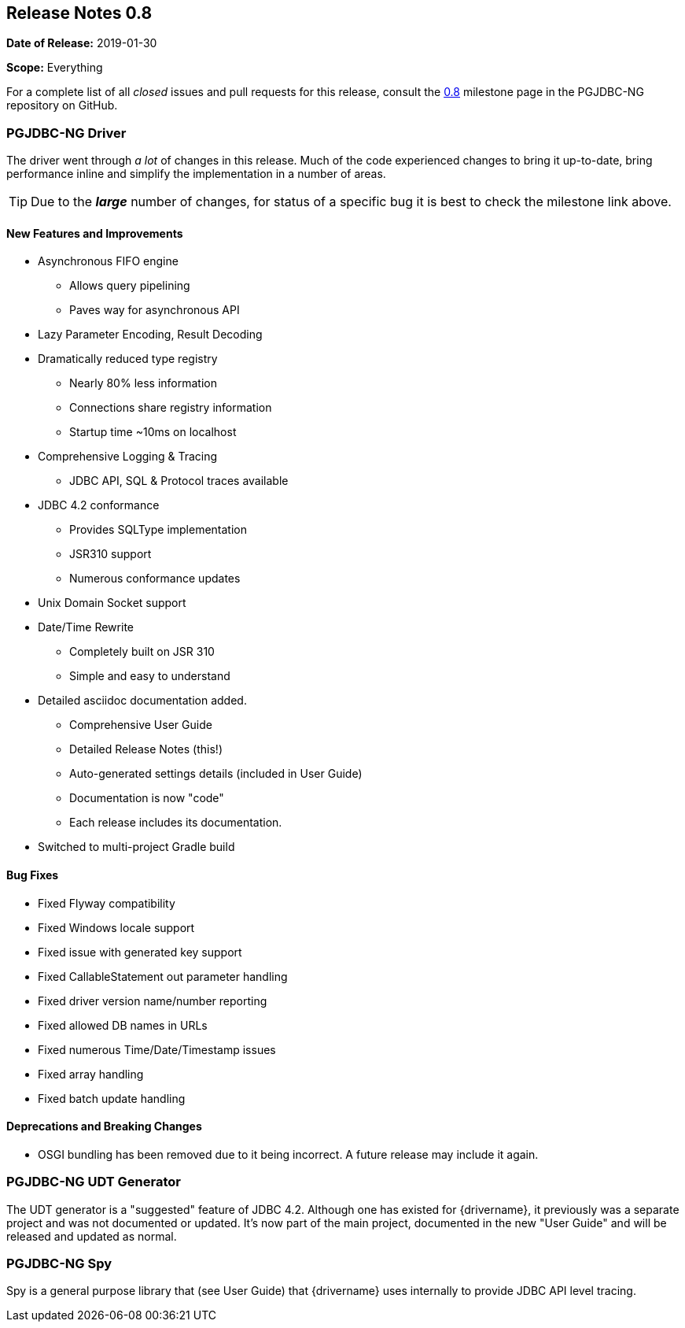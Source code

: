 [[release-notes-0.8]]
== Release Notes 0.8

*Date of Release:* 2019-01-30

*Scope:* Everything

For a complete list of all _closed_ issues and pull requests for this release, consult
the link:{projectrepo}+/milestone/1?closed=1+[0.8] milestone page in the PGJDBC-NG repository
on GitHub.


[[release-notes-0.8-pgjdbc-ng-driver]]
=== PGJDBC-NG Driver

The driver went through _a lot_ of changes in this release. Much of the code experienced changes
to bring it up-to-date, bring performance inline and simplify the implementation in a number
of areas.

TIP: Due to the *_large_* number of changes, for status of a specific bug it is best to check
the milestone link above.

==== New Features and Improvements

* Asynchronous FIFO engine
** Allows query pipelining
** Paves way for asynchronous API
* Lazy Parameter Encoding, Result Decoding
* Dramatically reduced type registry
** Nearly 80% less information
** Connections share registry information
** Startup time ~10ms on localhost
* Comprehensive Logging & Tracing
** JDBC API, SQL & Protocol traces available
* JDBC 4.2 conformance
** Provides SQLType implementation
** JSR310 support
** Numerous conformance updates
* Unix Domain Socket support
* Date/Time Rewrite
** Completely built on JSR 310
** Simple and easy to understand
* Detailed asciidoc documentation added.
** Comprehensive User Guide
** Detailed Release Notes (this!)
** Auto-generated settings details (included in User Guide)
** Documentation is now "code"
** Each release includes its documentation.

* Switched to multi-project Gradle build

==== Bug Fixes

* Fixed Flyway compatibility
* Fixed Windows locale support
* Fixed issue with generated key support
* Fixed CallableStatement out parameter handling
* Fixed driver version name/number reporting
* Fixed allowed DB names in URLs
* Fixed numerous Time/Date/Timestamp issues
* Fixed array handling
* Fixed batch update handling

==== Deprecations and Breaking Changes

* OSGI bundling has been removed due to it being incorrect. A future release may include it again.


[[release-notes-0.8-pgjdbc-ng-udt]]
=== PGJDBC-NG UDT Generator

The UDT generator is a "suggested" feature of JDBC 4.2. Although one has existed for {drivername}, it
previously was a separate project and was not documented or updated.  It's now part of the main project,
documented in the new "User Guide" and will be released and updated as normal.


[[release-notes-0.8-pgjdbc-ng-spy]]
=== PGJDBC-NG Spy

Spy is a general purpose library that (see User Guide) that {drivername} uses internally to provide
JDBC API level tracing.
